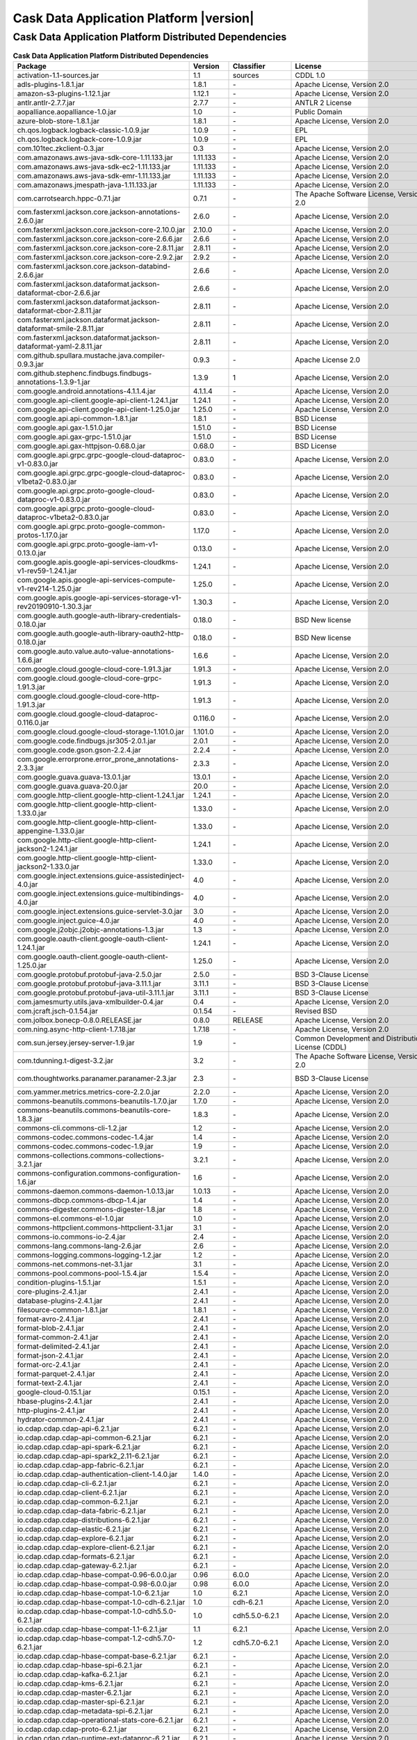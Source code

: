 .. meta::
    :author: Cask Data, Inc.
    :copyright: Copyright © 2020 Cask Data, Inc.
    :version: 6.2.1

=================================================
Cask Data Application Platform |version|
=================================================

Cask Data Application Platform Distributed Dependencies
--------------------------------------------------------------------------------

.. rst2pdf: PageBreak
.. rst2pdf: .. contents::

.. rst2pdf: build ../../../reference/licenses-pdf/
.. rst2pdf: config ../../../_common/_templates/pdf-config
.. rst2pdf: stylesheets ../../../_common/_templates/pdf-stylesheet

.. csv-table:: **Cask Data Application Platform Distributed Dependencies**
   :header: "Package","Version","Classifier","License","License URL"
   :widths: 20, 10, 10, 20, 35

   "activation-1.1-sources.jar","1.1","sources","CDDL 1.0","https://glassfish.java.net/public/CDDLv1.0.html"
   "adls-plugins-1.8.1.jar","1.8.1","\-","Apache License, Version 2.0","http://www.apache.org/licenses/LICENSE-2.0.html"
   "amazon-s3-plugins-1.12.1.jar","1.12.1","\-","Apache License, Version 2.0","http://www.apache.org/licenses/LICENSE-2.0.html"
   "antlr.antlr-2.7.7.jar","2.7.7","\-","ANTLR 2 License","http://www.antlr2.org/license.html"
   "aopalliance.aopalliance-1.0.jar","1.0","\-","Public Domain","http://aopalliance.sourceforge.net/"
   "azure-blob-store-1.8.1.jar","1.8.1","\-","Apache License, Version 2.0","http://www.apache.org/licenses/LICENSE-2.0.html"
   "ch.qos.logback.logback-classic-1.0.9.jar","1.0.9","\-","EPL","http://www.eclipse.org/legal/epl-v10.html"
   "ch.qos.logback.logback-core-1.0.9.jar","1.0.9","\-","EPL","http://www.eclipse.org/legal/epl-v10.html"
   "com.101tec.zkclient-0.3.jar","0.3","\-","Apache License, Version 2.0","http://www.apache.org/licenses/LICENSE-2.0.html"
   "com.amazonaws.aws-java-sdk-core-1.11.133.jar","1.11.133","\-","Apache License, Version 2.0","http://www.apache.org/licenses/LICENSE-2.0.html"
   "com.amazonaws.aws-java-sdk-ec2-1.11.133.jar","1.11.133","\-","Apache License, Version 2.0","http://www.apache.org/licenses/LICENSE-2.0.html"
   "com.amazonaws.aws-java-sdk-emr-1.11.133.jar","1.11.133","\-","Apache License, Version 2.0","http://www.apache.org/licenses/LICENSE-2.0.html"
   "com.amazonaws.jmespath-java-1.11.133.jar","1.11.133","\-","Apache License, Version 2.0","http://www.apache.org/licenses/LICENSE-2.0.html"
   "com.carrotsearch.hppc-0.7.1.jar","0.7.1","\-","The Apache Software License, Version 2.0","http://www.apache.org/licenses/LICENSE-2.0.txt"
   "com.fasterxml.jackson.core.jackson-annotations-2.6.0.jar","2.6.0","\-","Apache License, Version 2.0","http://www.apache.org/licenses/LICENSE-2.0.html"
   "com.fasterxml.jackson.core.jackson-core-2.10.0.jar","2.10.0","\-","Apache License, Version 2.0","http://www.apache.org/licenses/LICENSE-2.0.html"
   "com.fasterxml.jackson.core.jackson-core-2.6.6.jar","2.6.6","\-","Apache License, Version 2.0","http://www.apache.org/licenses/LICENSE-2.0.html"
   "com.fasterxml.jackson.core.jackson-core-2.8.11.jar","2.8.11","\-","Apache License, Version 2.0","http://www.apache.org/licenses/LICENSE-2.0.html"
   "com.fasterxml.jackson.core.jackson-core-2.9.2.jar","2.9.2","\-","Apache License, Version 2.0","http://www.apache.org/licenses/LICENSE-2.0.html"
   "com.fasterxml.jackson.core.jackson-databind-2.6.6.jar","2.6.6","\-","Apache License, Version 2.0","http://www.apache.org/licenses/LICENSE-2.0.html"
   "com.fasterxml.jackson.dataformat.jackson-dataformat-cbor-2.6.6.jar","2.6.6","\-","Apache License, Version 2.0","http://www.apache.org/licenses/LICENSE-2.0.html"
   "com.fasterxml.jackson.dataformat.jackson-dataformat-cbor-2.8.11.jar","2.8.11","\-","Apache License, Version 2.0","http://www.apache.org/licenses/LICENSE-2.0.html"
   "com.fasterxml.jackson.dataformat.jackson-dataformat-smile-2.8.11.jar","2.8.11","\-","Apache License, Version 2.0","http://www.apache.org/licenses/LICENSE-2.0.html"
   "com.fasterxml.jackson.dataformat.jackson-dataformat-yaml-2.8.11.jar","2.8.11","\-","Apache License, Version 2.0","http://www.apache.org/licenses/LICENSE-2.0.html"
   "com.github.spullara.mustache.java.compiler-0.9.3.jar","0.9.3","\-","Apache License 2.0","http://www.apache.org/licenses/LICENSE-2.0"
   "com.github.stephenc.findbugs.findbugs-annotations-1.3.9-1.jar","1.3.9","1","Apache License, Version 2.0","http://www.apache.org/licenses/LICENSE-2.0.html"
   "com.google.android.annotations-4.1.1.4.jar","4.1.1.4","\-","Apache License, Version 2.0","http://www.apache.org/licenses/LICENSE-2.0.html"
   "com.google.api-client.google-api-client-1.24.1.jar","1.24.1","\-","Apache License, Version 2.0","http://www.apache.org/licenses/LICENSE-2.0.html"
   "com.google.api-client.google-api-client-1.25.0.jar","1.25.0","\-","Apache License, Version 2.0","http://www.apache.org/licenses/LICENSE-2.0.html"
   "com.google.api.api-common-1.8.1.jar","1.8.1","\-","BSD License","https://github.com/googleapis/api-common-java/blob/master/LICENSE"
   "com.google.api.gax-1.51.0.jar","1.51.0","\-","BSD License","https://github.com/googleapis/api-common-java/blob/master/LICENSE"
   "com.google.api.gax-grpc-1.51.0.jar","1.51.0","\-","BSD License","https://github.com/googleapis/api-common-java/blob/master/LICENSE"
   "com.google.api.gax-httpjson-0.68.0.jar","0.68.0","\-","BSD License","https://github.com/googleapis/api-common-java/blob/master/LICENSE"
   "com.google.api.grpc.grpc-google-cloud-dataproc-v1-0.83.0.jar","0.83.0","\-","Apache License, Version 2.0","http://www.apache.org/licenses/LICENSE-2.0.html"
   "com.google.api.grpc.grpc-google-cloud-dataproc-v1beta2-0.83.0.jar","0.83.0","\-","Apache License, Version 2.0","http://www.apache.org/licenses/LICENSE-2.0.html"
   "com.google.api.grpc.proto-google-cloud-dataproc-v1-0.83.0.jar","0.83.0","\-","Apache License, Version 2.0","http://www.apache.org/licenses/LICENSE-2.0.html"
   "com.google.api.grpc.proto-google-cloud-dataproc-v1beta2-0.83.0.jar","0.83.0","\-","Apache License, Version 2.0","http://www.apache.org/licenses/LICENSE-2.0.html"
   "com.google.api.grpc.proto-google-common-protos-1.17.0.jar","1.17.0","\-","Apache License, Version 2.0","http://www.apache.org/licenses/LICENSE-2.0.html"
   "com.google.api.grpc.proto-google-iam-v1-0.13.0.jar","0.13.0","\-","Apache License, Version 2.0","http://www.apache.org/licenses/LICENSE-2.0.html"
   "com.google.apis.google-api-services-cloudkms-v1-rev59-1.24.1.jar","1.24.1","\-","Apache License, Version 2.0","http://www.apache.org/licenses/LICENSE-2.0.html"
   "com.google.apis.google-api-services-compute-v1-rev214-1.25.0.jar","1.25.0","\-","Apache License, Version 2.0","http://www.apache.org/licenses/LICENSE-2.0.html"
   "com.google.apis.google-api-services-storage-v1-rev20190910-1.30.3.jar","1.30.3","\-","Apache License, Version 2.0","http://www.apache.org/licenses/LICENSE-2.0.html"
   "com.google.auth.google-auth-library-credentials-0.18.0.jar","0.18.0","\-","BSD New license","http://opensource.org/licenses/BSD-3-Clause"
   "com.google.auth.google-auth-library-oauth2-http-0.18.0.jar","0.18.0","\-","BSD New license","http://opensource.org/licenses/BSD-3-Clause"
   "com.google.auto.value.auto-value-annotations-1.6.6.jar","1.6.6","\-","Apache License, Version 2.0","http://www.apache.org/licenses/LICENSE-2.0.html"
   "com.google.cloud.google-cloud-core-1.91.3.jar","1.91.3","\-","Apache License, Version 2.0","http://www.apache.org/licenses/LICENSE-2.0.html"
   "com.google.cloud.google-cloud-core-grpc-1.91.3.jar","1.91.3","\-","Apache License, Version 2.0","http://www.apache.org/licenses/LICENSE-2.0.html"
   "com.google.cloud.google-cloud-core-http-1.91.3.jar","1.91.3","\-","Apache License, Version 2.0","http://www.apache.org/licenses/LICENSE-2.0.html"
   "com.google.cloud.google-cloud-dataproc-0.116.0.jar","0.116.0","\-","Apache License, Version 2.0","http://www.apache.org/licenses/LICENSE-2.0.html"
   "com.google.cloud.google-cloud-storage-1.101.0.jar","1.101.0","\-","Apache License, Version 2.0","http://www.apache.org/licenses/LICENSE-2.0.html"
   "com.google.code.findbugs.jsr305-2.0.1.jar","2.0.1","\-","Apache License, Version 2.0","http://www.apache.org/licenses/LICENSE-2.0.html"
   "com.google.code.gson.gson-2.2.4.jar","2.2.4","\-","Apache License, Version 2.0","http://www.apache.org/licenses/LICENSE-2.0.html"
   "com.google.errorprone.error_prone_annotations-2.3.3.jar","2.3.3","\-","Apache License, Version 2.0","http://www.apache.org/licenses/LICENSE-2.0.html"
   "com.google.guava.guava-13.0.1.jar","13.0.1","\-","Apache License, Version 2.0","http://www.apache.org/licenses/LICENSE-2.0.html"
   "com.google.guava.guava-20.0.jar","20.0","\-","Apache License, Version 2.0","http://www.apache.org/licenses/LICENSE-2.0.html"
   "com.google.http-client.google-http-client-1.24.1.jar","1.24.1","\-","Apache License, Version 2.0","http://www.apache.org/licenses/LICENSE-2.0.html"
   "com.google.http-client.google-http-client-1.33.0.jar","1.33.0","\-","Apache License, Version 2.0","http://www.apache.org/licenses/LICENSE-2.0.html"
   "com.google.http-client.google-http-client-appengine-1.33.0.jar","1.33.0","\-","Apache License, Version 2.0","http://www.apache.org/licenses/LICENSE-2.0.html"
   "com.google.http-client.google-http-client-jackson2-1.24.1.jar","1.24.1","\-","Apache License, Version 2.0","http://www.apache.org/licenses/LICENSE-2.0.html"
   "com.google.http-client.google-http-client-jackson2-1.33.0.jar","1.33.0","\-","Apache License, Version 2.0","http://www.apache.org/licenses/LICENSE-2.0.html"
   "com.google.inject.extensions.guice-assistedinject-4.0.jar","4.0","\-","Apache License, Version 2.0","http://www.apache.org/licenses/LICENSE-2.0.html"
   "com.google.inject.extensions.guice-multibindings-4.0.jar","4.0","\-","Apache License, Version 2.0","http://www.apache.org/licenses/LICENSE-2.0.html"
   "com.google.inject.extensions.guice-servlet-3.0.jar","3.0","\-","Apache License, Version 2.0","http://www.apache.org/licenses/LICENSE-2.0.html"
   "com.google.inject.guice-4.0.jar","4.0","\-","Apache License, Version 2.0","http://www.apache.org/licenses/LICENSE-2.0.html"
   "com.google.j2objc.j2objc-annotations-1.3.jar","1.3","\-","Apache License, Version 2.0","http://www.apache.org/licenses/LICENSE-2.0.html"
   "com.google.oauth-client.google-oauth-client-1.24.1.jar","1.24.1","\-","Apache License, Version 2.0","http://www.apache.org/licenses/LICENSE-2.0.html"
   "com.google.oauth-client.google-oauth-client-1.25.0.jar","1.25.0","\-","Apache License, Version 2.0","http://www.apache.org/licenses/LICENSE-2.0.html"
   "com.google.protobuf.protobuf-java-2.5.0.jar","2.5.0","\-","BSD 3-Clause License","https://opensource.org/licenses/BSD-3-Clause"
   "com.google.protobuf.protobuf-java-3.11.1.jar","3.11.1","\-","BSD 3-Clause License","https://opensource.org/licenses/BSD-3-Clause"
   "com.google.protobuf.protobuf-java-util-3.11.1.jar","3.11.1","\-","BSD 3-Clause License","https://opensource.org/licenses/BSD-3-Clause"
   "com.jamesmurty.utils.java-xmlbuilder-0.4.jar","0.4","\-","Apache License, Version 2.0","http://www.apache.org/licenses/LICENSE-2.0.html"
   "com.jcraft.jsch-0.1.54.jar","0.1.54","\-","Revised BSD","http://www.jcraft.com/jsch/LICENSE.txt"
   "com.jolbox.bonecp-0.8.0.RELEASE.jar","0.8.0","RELEASE","Apache License, Version 2.0","http://www.apache.org/licenses/LICENSE-2.0.html"
   "com.ning.async-http-client-1.7.18.jar","1.7.18","\-","Apache License, Version 2.0","http://www.apache.org/licenses/LICENSE-2.0.html"
   "com.sun.jersey.jersey-server-1.9.jar","1.9","\-","Common Development and Distribution License (CDDL)","http://glassfish.java.net/public/CDDL+GPL_1_1.html"
   "com.tdunning.t-digest-3.2.jar","3.2","\-","The Apache Software License, Version 2.0","http://www.apache.org/licenses/LICENSE-2.0.txt"
   "com.thoughtworks.paranamer.paranamer-2.3.jar","2.3","\-","BSD 3-Clause License","https://raw.githubusercontent.com/paul-hammant/paranamer/paranamer-2.3/LICENSE.txt"
   "com.yammer.metrics.metrics-core-2.2.0.jar","2.2.0","\-","Apache License, Version 2.0","http://www.apache.org/licenses/LICENSE-2.0.html"
   "commons-beanutils.commons-beanutils-1.7.0.jar","1.7.0","\-","Apache License, Version 2.0","http://www.apache.org/licenses/LICENSE-2.0.html"
   "commons-beanutils.commons-beanutils-core-1.8.3.jar","1.8.3","\-","Apache License, Version 2.0","http://www.apache.org/licenses/LICENSE-2.0.html"
   "commons-cli.commons-cli-1.2.jar","1.2","\-","Apache License, Version 2.0","http://www.apache.org/licenses/LICENSE-2.0.html"
   "commons-codec.commons-codec-1.4.jar","1.4","\-","Apache License, Version 2.0","http://www.apache.org/licenses/LICENSE-2.0.html"
   "commons-codec.commons-codec-1.9.jar","1.9","\-","Apache License, Version 2.0","http://www.apache.org/licenses/LICENSE-2.0.html"
   "commons-collections.commons-collections-3.2.1.jar","3.2.1","\-","Apache License, Version 2.0","http://www.apache.org/licenses/LICENSE-2.0.html"
   "commons-configuration.commons-configuration-1.6.jar","1.6","\-","Apache License, Version 2.0","http://www.apache.org/licenses/LICENSE-2.0.html"
   "commons-daemon.commons-daemon-1.0.13.jar","1.0.13","\-","Apache License, Version 2.0","http://www.apache.org/licenses/LICENSE-2.0.html"
   "commons-dbcp.commons-dbcp-1.4.jar","1.4","\-","Apache License, Version 2.0","http://www.apache.org/licenses/LICENSE-2.0.html"
   "commons-digester.commons-digester-1.8.jar","1.8","\-","Apache License, Version 2.0","http://www.apache.org/licenses/LICENSE-2.0.html"
   "commons-el.commons-el-1.0.jar","1.0","\-","Apache License, Version 2.0","http://www.apache.org/licenses/LICENSE-2.0.html"
   "commons-httpclient.commons-httpclient-3.1.jar","3.1","\-","Apache License, Version 2.0","http://www.apache.org/licenses/LICENSE-2.0.html"
   "commons-io.commons-io-2.4.jar","2.4","\-","Apache License, Version 2.0","http://www.apache.org/licenses/LICENSE-2.0.html"
   "commons-lang.commons-lang-2.6.jar","2.6","\-","Apache License, Version 2.0","http://www.apache.org/licenses/LICENSE-2.0.html"
   "commons-logging.commons-logging-1.2.jar","1.2","\-","Apache License, Version 2.0","http://www.apache.org/licenses/LICENSE-2.0.html"
   "commons-net.commons-net-3.1.jar","3.1","\-","Apache License, Version 2.0","http://www.apache.org/licenses/LICENSE-2.0.html"
   "commons-pool.commons-pool-1.5.4.jar","1.5.4","\-","Apache License, Version 2.0","http://www.apache.org/licenses/LICENSE-2.0.html"
   "condition-plugins-1.5.1.jar","1.5.1","\-","Apache License, Version 2.0","http://www.apache.org/licenses/LICENSE-2.0.html"
   "core-plugins-2.4.1.jar","2.4.1","\-","Apache License, Version 2.0","http://www.apache.org/licenses/LICENSE-2.0.html"
   "database-plugins-2.4.1.jar","2.4.1","\-","Apache License, Version 2.0","http://www.apache.org/licenses/LICENSE-2.0.html"
   "filesource-common-1.8.1.jar","1.8.1","\-","Apache License, Version 2.0","http://www.apache.org/licenses/LICENSE-2.0.html"
   "format-avro-2.4.1.jar","2.4.1","\-","Apache License, Version 2.0","http://www.apache.org/licenses/LICENSE-2.0.html"
   "format-blob-2.4.1.jar","2.4.1","\-","Apache License, Version 2.0","http://www.apache.org/licenses/LICENSE-2.0.html"
   "format-common-2.4.1.jar","2.4.1","\-","Apache License, Version 2.0","http://www.apache.org/licenses/LICENSE-2.0.html"
   "format-delimited-2.4.1.jar","2.4.1","\-","Apache License, Version 2.0","http://www.apache.org/licenses/LICENSE-2.0.html"
   "format-json-2.4.1.jar","2.4.1","\-","Apache License, Version 2.0","http://www.apache.org/licenses/LICENSE-2.0.html"
   "format-orc-2.4.1.jar","2.4.1","\-","Apache License, Version 2.0","http://www.apache.org/licenses/LICENSE-2.0.html"
   "format-parquet-2.4.1.jar","2.4.1","\-","Apache License, Version 2.0","http://www.apache.org/licenses/LICENSE-2.0.html"
   "format-text-2.4.1.jar","2.4.1","\-","Apache License, Version 2.0","http://www.apache.org/licenses/LICENSE-2.0.html"
   "google-cloud-0.15.1.jar","0.15.1","\-","Apache License, Version 2.0","http://www.apache.org/licenses/LICENSE-2.0.html"
   "hbase-plugins-2.4.1.jar","2.4.1","\-","Apache License, Version 2.0","http://www.apache.org/licenses/LICENSE-2.0.html"
   "http-plugins-2.4.1.jar","2.4.1","\-","Apache License, Version 2.0","http://www.apache.org/licenses/LICENSE-2.0.html"
   "hydrator-common-2.4.1.jar","2.4.1","\-","Apache License, Version 2.0","http://www.apache.org/licenses/LICENSE-2.0.html"
   "io.cdap.cdap.cdap-api-6.2.1.jar","6.2.1","\-","Apache License, Version 2.0","http://www.apache.org/licenses/LICENSE-2.0.html"
   "io.cdap.cdap.cdap-api-common-6.2.1.jar","6.2.1","\-","Apache License, Version 2.0","http://www.apache.org/licenses/LICENSE-2.0.html"
   "io.cdap.cdap.cdap-api-spark-6.2.1.jar","6.2.1","\-","Apache License, Version 2.0","http://www.apache.org/licenses/LICENSE-2.0.html"
   "io.cdap.cdap.cdap-api-spark2_2.11-6.2.1.jar","6.2.1","\-","Apache License, Version 2.0","http://www.apache.org/licenses/LICENSE-2.0.html"
   "io.cdap.cdap.cdap-app-fabric-6.2.1.jar","6.2.1","\-","Apache License, Version 2.0","http://www.apache.org/licenses/LICENSE-2.0.html"
   "io.cdap.cdap.cdap-authentication-client-1.4.0.jar","1.4.0","\-","Apache License, Version 2.0","http://www.apache.org/licenses/LICENSE-2.0.html"
   "io.cdap.cdap.cdap-cli-6.2.1.jar","6.2.1","\-","Apache License, Version 2.0","http://www.apache.org/licenses/LICENSE-2.0.html"
   "io.cdap.cdap.cdap-client-6.2.1.jar","6.2.1","\-","Apache License, Version 2.0","http://www.apache.org/licenses/LICENSE-2.0.html"
   "io.cdap.cdap.cdap-common-6.2.1.jar","6.2.1","\-","Apache License, Version 2.0","http://www.apache.org/licenses/LICENSE-2.0.html"
   "io.cdap.cdap.cdap-data-fabric-6.2.1.jar","6.2.1","\-","Apache License, Version 2.0","http://www.apache.org/licenses/LICENSE-2.0.html"
   "io.cdap.cdap.cdap-distributions-6.2.1.jar","6.2.1","\-","Apache License, Version 2.0","http://www.apache.org/licenses/LICENSE-2.0.html"
   "io.cdap.cdap.cdap-elastic-6.2.1.jar","6.2.1","\-","Apache License, Version 2.0","http://www.apache.org/licenses/LICENSE-2.0.html"
   "io.cdap.cdap.cdap-explore-6.2.1.jar","6.2.1","\-","Apache License, Version 2.0","http://www.apache.org/licenses/LICENSE-2.0.html"
   "io.cdap.cdap.cdap-explore-client-6.2.1.jar","6.2.1","\-","Apache License, Version 2.0","http://www.apache.org/licenses/LICENSE-2.0.html"
   "io.cdap.cdap.cdap-formats-6.2.1.jar","6.2.1","\-","Apache License, Version 2.0","http://www.apache.org/licenses/LICENSE-2.0.html"
   "io.cdap.cdap.cdap-gateway-6.2.1.jar","6.2.1","\-","Apache License, Version 2.0","http://www.apache.org/licenses/LICENSE-2.0.html"
   "io.cdap.cdap.cdap-hbase-compat-0.96-6.0.0.jar","0.96","6.0.0","Apache License, Version 2.0","http://www.apache.org/licenses/LICENSE-2.0.html"
   "io.cdap.cdap.cdap-hbase-compat-0.98-6.0.0.jar","0.98","6.0.0","Apache License, Version 2.0","http://www.apache.org/licenses/LICENSE-2.0.html"
   "io.cdap.cdap.cdap-hbase-compat-1.0-6.2.1.jar","1.0","6.2.1","Apache License, Version 2.0","http://www.apache.org/licenses/LICENSE-2.0.html"
   "io.cdap.cdap.cdap-hbase-compat-1.0-cdh-6.2.1.jar","1.0","cdh-6.2.1","Apache License, Version 2.0","http://www.apache.org/licenses/LICENSE-2.0.html"
   "io.cdap.cdap.cdap-hbase-compat-1.0-cdh5.5.0-6.2.1.jar","1.0","cdh5.5.0-6.2.1","Apache License, Version 2.0","http://www.apache.org/licenses/LICENSE-2.0.html"
   "io.cdap.cdap.cdap-hbase-compat-1.1-6.2.1.jar","1.1","6.2.1","Apache License, Version 2.0","http://www.apache.org/licenses/LICENSE-2.0.html"
   "io.cdap.cdap.cdap-hbase-compat-1.2-cdh5.7.0-6.2.1.jar","1.2","cdh5.7.0-6.2.1","Apache License, Version 2.0","http://www.apache.org/licenses/LICENSE-2.0.html"
   "io.cdap.cdap.cdap-hbase-compat-base-6.2.1.jar","6.2.1","\-","Apache License, Version 2.0","http://www.apache.org/licenses/LICENSE-2.0.html"
   "io.cdap.cdap.cdap-hbase-spi-6.2.1.jar","6.2.1","\-","Apache License, Version 2.0","http://www.apache.org/licenses/LICENSE-2.0.html"
   "io.cdap.cdap.cdap-kafka-6.2.1.jar","6.2.1","\-","Apache License, Version 2.0","http://www.apache.org/licenses/LICENSE-2.0.html"
   "io.cdap.cdap.cdap-kms-6.2.1.jar","6.2.1","\-","Apache License, Version 2.0","http://www.apache.org/licenses/LICENSE-2.0.html"
   "io.cdap.cdap.cdap-master-6.2.1.jar","6.2.1","\-","Apache License, Version 2.0","http://www.apache.org/licenses/LICENSE-2.0.html"
   "io.cdap.cdap.cdap-master-spi-6.2.1.jar","6.2.1","\-","Apache License, Version 2.0","http://www.apache.org/licenses/LICENSE-2.0.html"
   "io.cdap.cdap.cdap-metadata-spi-6.2.1.jar","6.2.1","\-","Apache License, Version 2.0","http://www.apache.org/licenses/LICENSE-2.0.html"
   "io.cdap.cdap.cdap-operational-stats-core-6.2.1.jar","6.2.1","\-","Apache License, Version 2.0","http://www.apache.org/licenses/LICENSE-2.0.html"
   "io.cdap.cdap.cdap-proto-6.2.1.jar","6.2.1","\-","Apache License, Version 2.0","http://www.apache.org/licenses/LICENSE-2.0.html"
   "io.cdap.cdap.cdap-runtime-ext-dataproc-6.2.1.jar","6.2.1","\-","Apache License, Version 2.0","http://www.apache.org/licenses/LICENSE-2.0.html"
   "io.cdap.cdap.cdap-runtime-ext-emr-6.2.1.jar","6.2.1","\-","Apache License, Version 2.0","http://www.apache.org/licenses/LICENSE-2.0.html"
   "io.cdap.cdap.cdap-runtime-ext-remote-hadoop-6.2.1.jar","6.2.1","\-","Apache License, Version 2.0","http://www.apache.org/licenses/LICENSE-2.0.html"
   "io.cdap.cdap.cdap-runtime-spi-6.2.1.jar","6.2.1","\-","Apache License, Version 2.0","http://www.apache.org/licenses/LICENSE-2.0.html"
   "io.cdap.cdap.cdap-securestore-ext-cloudkms-6.2.1.jar","6.2.1","\-","Apache License, Version 2.0","http://www.apache.org/licenses/LICENSE-2.0.html"
   "io.cdap.cdap.cdap-securestore-spi-6.2.1.jar","6.2.1","\-","Apache License, Version 2.0","http://www.apache.org/licenses/LICENSE-2.0.html"
   "io.cdap.cdap.cdap-security-6.2.1.jar","6.2.1","\-","Apache License, Version 2.0","http://www.apache.org/licenses/LICENSE-2.0.html"
   "io.cdap.cdap.cdap-security-spi-6.2.1.jar","6.2.1","\-","Apache License, Version 2.0","http://www.apache.org/licenses/LICENSE-2.0.html"
   "io.cdap.cdap.cdap-spark-core-6.2.1.jar","6.2.1","\-","Apache License, Version 2.0","http://www.apache.org/licenses/LICENSE-2.0.html"
   "io.cdap.cdap.cdap-spark-core2_2.11-6.2.1.jar","6.2.1","\-","Apache License, Version 2.0","http://www.apache.org/licenses/LICENSE-2.0.html"
   "io.cdap.cdap.cdap-spark-python-6.2.1.jar","6.2.1","\-","Apache License, Version 2.0","http://www.apache.org/licenses/LICENSE-2.0.html"
   "io.cdap.cdap.cdap-storage-spi-6.2.1.jar","6.2.1","\-","Apache License, Version 2.0","http://www.apache.org/licenses/LICENSE-2.0.html"
   "io.cdap.cdap.cdap-system-app-api-6.2.1.jar","6.2.1","\-","Apache License, Version 2.0","http://www.apache.org/licenses/LICENSE-2.0.html"
   "io.cdap.cdap.cdap-tms-6.2.1.jar","6.2.1","\-","Apache License, Version 2.0","http://www.apache.org/licenses/LICENSE-2.0.html"
   "io.cdap.cdap.cdap-ui-6.2.1.jar","6.2.1","\-","Apache License, Version 2.0","http://www.apache.org/licenses/LICENSE-2.0.html"
   "io.cdap.cdap.cdap-watchdog-6.2.1.jar","6.2.1","\-","Apache License, Version 2.0","http://www.apache.org/licenses/LICENSE-2.0.html"
   "io.cdap.cdap.cdap-watchdog-api-6.2.1.jar","6.2.1","\-","Apache License, Version 2.0","http://www.apache.org/licenses/LICENSE-2.0.html"
   "io.cdap.common.common-http-0.12.0.jar","0.12.0","\-","Apache License, Version 2.0","http://www.apache.org/licenses/LICENSE-2.0.html"
   "io.cdap.common.common-io-0.12.0.jar","0.12.0","\-","Apache License, Version 2.0","http://www.apache.org/licenses/LICENSE-2.0.html"
   "io.cdap.common.common-lang-0.12.0.jar","0.12.0","\-","Apache License, Version 2.0","http://www.apache.org/licenses/LICENSE-2.0.html"
   "io.cdap.http.netty-http-1.5.0.jar","1.5.0","\-","Apache License, Version 2.0","http://www.apache.org/licenses/LICENSE-2.0.html"
   "io.dropwizard.metrics.metrics-core-3.1.0.jar","3.1.0","\-","Apache License, Version 2.0","http://www.apache.org/licenses/LICENSE-2.0.html"
   "io.grpc.grpc-alts-1.25.0.jar","1.25.0","\-","Apache License, Version 2.0","http://www.apache.org/licenses/LICENSE-2.0.html"
   "io.grpc.grpc-api-1.25.0.jar","1.25.0","\-","Apache License, Version 2.0","http://www.apache.org/licenses/LICENSE-2.0.html"
   "io.grpc.grpc-auth-1.25.0.jar","1.25.0","\-","Apache License, Version 2.0","http://www.apache.org/licenses/LICENSE-2.0.html"
   "io.grpc.grpc-context-1.25.0.jar","1.25.0","\-","Apache License, Version 2.0","http://www.apache.org/licenses/LICENSE-2.0.html"
   "io.grpc.grpc-core-1.25.0.jar","1.25.0","\-","Apache License, Version 2.0","http://www.apache.org/licenses/LICENSE-2.0.html"
   "io.grpc.grpc-grpclb-1.25.0.jar","1.25.0","\-","Apache License, Version 2.0","http://www.apache.org/licenses/LICENSE-2.0.html"
   "io.grpc.grpc-netty-shaded-1.25.0.jar","1.25.0","\-","Apache License, Version 2.0","http://www.apache.org/licenses/LICENSE-2.0.html"
   "io.grpc.grpc-protobuf-1.25.0.jar","1.25.0","\-","Apache License, Version 2.0","http://www.apache.org/licenses/LICENSE-2.0.html"
   "io.grpc.grpc-protobuf-lite-1.25.0.jar","1.25.0","\-","Apache License, Version 2.0","http://www.apache.org/licenses/LICENSE-2.0.html"
   "io.grpc.grpc-stub-1.25.0.jar","1.25.0","\-","Apache License, Version 2.0","http://www.apache.org/licenses/LICENSE-2.0.html"
   "io.netty.netty-3.6.2.Final.jar","3.6.2","Final","Apache License, Version 2.0","http://www.apache.org/licenses/LICENSE-2.0.html"
   "io.netty.netty-all-4.1.16.Final.jar","4.1.16","Final","Apache License, Version 2.0","http://www.apache.org/licenses/LICENSE-2.0.html"
   "io.netty.netty-buffer-4.1.16.Final.jar","4.1.16","Final","Apache License, Version 2.0","http://www.apache.org/licenses/LICENSE-2.0.html"
   "io.netty.netty-codec-4.1.16.Final.jar","4.1.16","Final","Apache License, Version 2.0","http://www.apache.org/licenses/LICENSE-2.0.html"
   "io.netty.netty-codec-http-4.1.16.Final.jar","4.1.16","Final","Apache License, Version 2.0","http://www.apache.org/licenses/LICENSE-2.0.html"
   "io.netty.netty-common-4.1.16.Final.jar","4.1.16","Final","Apache License, Version 2.0","http://www.apache.org/licenses/LICENSE-2.0.html"
   "io.netty.netty-handler-4.1.16.Final.jar","4.1.16","Final","Apache License, Version 2.0","http://www.apache.org/licenses/LICENSE-2.0.html"
   "io.netty.netty-resolver-4.1.16.Final.jar","4.1.16","Final","Apache License, Version 2.0","http://www.apache.org/licenses/LICENSE-2.0.html"
   "io.netty.netty-transport-4.1.16.Final.jar","4.1.16","Final","Apache License, Version 2.0","http://www.apache.org/licenses/LICENSE-2.0.html"
   "io.opencensus.opencensus-api-0.24.0.jar","0.24.0","\-","Apache License, Version 2.0","http://www.apache.org/licenses/LICENSE-2.0.html"
   "io.opencensus.opencensus-contrib-grpc-metrics-0.21.0.jar","0.21.0","\-","Apache License, Version 2.0","http://www.apache.org/licenses/LICENSE-2.0.html"
   "io.opencensus.opencensus-contrib-http-util-0.24.0.jar","0.24.0","\-","Apache License, Version 2.0","http://www.apache.org/licenses/LICENSE-2.0.html"
   "io.perfmark.perfmark-api-0.19.0.jar","0.19.0","\-","Apache License, Version 2.0","http://www.apache.org/licenses/LICENSE-2.0.html"
   "it.unimi.dsi.fastutil-6.5.6.jar","6.5.6","\-","Apache License, Version 2.0","http://www.apache.org/licenses/LICENSE-2.0.html"
   "javax.activation.activation-1.1.jar","1.1","\-","Common Development And Distribution License (CDDL)","https://glassfish.dev.java.net/public/CDDLv1.0.html"
   "javax.annotation.javax.annotation-api-1.3.2.jar","1.3.2","\-","CDDL + GPLv2 with classpath exception","https://glassfish.dev.java.net/nonav/public/CDDL+GPL.html"
   "javax.annotation.jsr250-api-1.0.jar","1.0","\-","CDDL 1.0","https://glassfish.java.net/public/CDDLv1.0.html"
   "javax.inject.javax.inject-1.jar","1","\-","Apache License, Version 2.0","http://www.apache.org/licenses/LICENSE-2.0.html"
   "javax.jdo.jdo-api-3.0.1.jar","3.0.1","\-","Apache License, Version 2.0","http://www.apache.org/licenses/LICENSE-2.0.html"
   "javax.servlet.javax.servlet-api-3.0.1.jar","3.0.1","\-","CDDL 1.0","https://glassfish.dev.java.net/nonav/public/CDDL+GPL.html"
   "javax.servlet.jsp.jsp-api-2.1.jar","2.1","\-","CDDL 1.0","https://glassfish.dev.java.net/nonav/public/CDDL+GPL.html"
   "javax.transaction.jta-1.1.jar","1.1","\-","CDDL 1.0","https://glassfish.dev.java.net/public/CDDLv1.0.html"
   "javax.ws.rs.javax.ws.rs-api-2.0.jar","2.0","\-","Best of CDDL and GPL 2.0","http://glassfish.java.net/public/CDDL+GPL_1_1.html"
   "jaxb-api-2.1-sources.jar","2.1","sources","Best of CDDL 1.1 and GPL 2.0","http://glassfish.java.net/public/CDDL+GPL_1_1.html"
   "jaxb-api-2.2.2-sources.jar","2.2.2","sources","Best of CDDL 1.1 and GPL 2.0","http://glassfish.java.net/public/CDDL+GPL_1_1.html"
   "jaxb-impl-2.2.3-1-sources.jar","2.2.3","1-sources","Best of CDDL 1.1 and GPL 2.0","http://glassfish.java.net/public/CDDL+GPL_1_1.html"
   "jcip-annotations-1.0-sources.jar","1.0","sources","Apache License, Version 2.0","http://www.apache.org/licenses/LICENSE-2.0.html"
   "jersey-client-1.9-sources.jar","1.9","sources","CDDL 1.1 and GPL 1.1 ","http://glassfish.java.net/public/CDDL+GPL_1_1.html"
   "jersey-core-1.9-sources.jar","1.9","sources","CDDL 1.1 and GPL 1.1 ","http://glassfish.java.net/public/CDDL+GPL_1_1.html"
   "jersey-server-1.9-sources.jar","1.9","sources","CDDL 1.1 and GPL 1.1 ","http://glassfish.java.net/public/CDDL+GPL_1_1.html"
   "jline.jline-2.12.jar","2.12","\-","BSD 3-Clause License","http://www.opensource.org/licenses/bsd-license.php"
   "joda-time.joda-time-2.5.jar","2.5","\-","Apache License, Version 2.0","http://www.apache.org/licenses/LICENSE-2.0.html"
   "joda-time.joda-time-2.8.1.jar","2.8.1","\-","Apache License, Version 2.0","http://www.apache.org/licenses/LICENSE-2.0.html"
   "jsp-api-2.1-sources.jar","2.1","sources","CDDL + GPLv2 with classpath exception","http://glassfish.dev.java.net/nonav/public/CDDL+GPL.html"
   "jsr250-api-1.0-sources.jar","1.0","sources","CDDL 1.0","https://glassfish.dev.java.net/public/CDDLv1.0.html"
   "jta-1.1-sources.jar","1.1","sources","CDDL 1.0","https://glassfish.dev.java.net/public/CDDLv1.0.html"
   "kafka-plugins-2.3.1-0.10.2.0.jar","2.3.1","0.10.2.0","Apache License, Version 2.0","http://www.apache.org/licenses/LICENSE-2.0.html"
   "kafka-plugins-2.3.1-0.8.2.2.jar","2.3.1","0.8.2.2","Apache License, Version 2.0","http://www.apache.org/licenses/LICENSE-2.0.html"
   "kafka-plugins-common-2.3.1.jar","2.3.1","\-","Apache License, Version 2.0","http://www.apache.org/licenses/LICENSE-2.0.html"
   "log4j.apache-log4j-extras-1.2.17.jar","1.2.17","\-","Apache License, Version 2.0","http://www.apache.org/licenses/LICENSE-2.0.html"
   "log4j.log4j-1.2.14.jar","1.2.14","\-","Apache License, Version 2.0","http://www.apache.org/licenses/LICENSE-2.0.html"
   "log4j.log4j-1.2.17.jar","1.2.17","\-","Apache License, Version 2.0","http://www.apache.org/licenses/LICENSE-2.0.html"
   "mmds-app-1.5.1.jar","1.5.1","\-","http://www.apache.org/licenses/LICENSE-2.0.html",""
   "mmds-model-1.5.1.jar","1.5.1","\-","http://www.apache.org/licenses/LICENSE-2.0.html",""
   "mmds-plugins-1.5.1.jar","1.5.1","\-","http://www.apache.org/licenses/LICENSE-2.0.html",""
   "net.hydromatic.eigenbase-properties-1.1.5.jar","1.1.5","\-","Apache License, Version 2.0","http://www.apache.org/licenses/LICENSE-2.0.html"
   "net.java.dev.jets3t.jets3t-0.9.0.jar","0.9.0","\-","Apache License, Version 2.0","http://www.apache.org/licenses/LICENSE-2.0.html"
   "net.jcip.jcip-annotations-1.0.jar","1.0","\-","Creative Commons Attribution License","http://creativecommons.org/licenses/by/2.5"
   "net.jpountz.lz4.lz4-1.2.0.jar","1.2.0","\-","Apache License, Version 2.0","http://www.apache.org/licenses/LICENSE-2.0.html"
   "net.sf.jopt-simple.jopt-simple-3.2.jar","3.2","\-","MIT License","http://www.opensource.org/licenses/mit-license.php"
   "net.sf.jpam.jpam-1.1.jar","1.1","\-","Apache License, Version 2.0","http://www.apache.org/licenses/LICENSE-2.0.html"
   "net.sf.opencsv.opencsv-2.3.jar","2.3","\-","Apache License, Version 2.0","http://www.apache.org/licenses/LICENSE-2.0.html"
   "org.antlr.ST4-4.0.4.jar","4.0.4","\-","StringTemplate v4 License","http://www.stringtemplate.org/license.html"
   "org.antlr.antlr-runtime-3.4.jar","3.4","\-","ANTLR 3 License","http://www.antlr3.org/license.html"
   "org.antlr.stringtemplate-3.2.1.jar","3.2.1","\-","StringTemplate v3 License","http://www.stringtemplate.org/license.html"
   "org.apache.ant.ant-1.9.1.jar","1.9.1","\-","Apache License, Version 2.0","http://www.apache.org/licenses/LICENSE-2.0.html"
   "org.apache.ant.ant-launcher-1.9.1.jar","1.9.1","\-","Apache License, Version 2.0","http://www.apache.org/licenses/LICENSE-2.0.html"
   "org.apache.avro.avro-1.6.2.jar","1.6.2","\-","Apache License, Version 2.0","http://www.apache.org/licenses/LICENSE-2.0.html"
   "org.apache.avro.avro-ipc-1.6.2.jar","1.6.2","\-","Apache License, Version 2.0","http://www.apache.org/licenses/LICENSE-2.0.html"
   "org.apache.avro.avro-mapred-1.6.2.jar","1.6.2","\-","Apache License, Version 2.0","http://www.apache.org/licenses/LICENSE-2.0.html"
   "org.apache.calcite.calcite-avatica-1.2.0-incubating.jar","1.2.0","incubating","Apache License, Version 2.0","http://www.apache.org/licenses/LICENSE-2.0.html"
   "org.apache.calcite.calcite-core-1.2.0-incubating.jar","1.2.0","incubating","Apache License, Version 2.0","http://www.apache.org/licenses/LICENSE-2.0.html"
   "org.apache.calcite.calcite-linq4j-1.2.0-incubating.jar","1.2.0","incubating","Apache License, Version 2.0","http://www.apache.org/licenses/LICENSE-2.0.html"
   "org.apache.commons.commons-compress-1.18.jar","1.18","\-","Apache License, Version 2.0","http://www.apache.org/licenses/LICENSE-2.0.html"
   "org.apache.commons.commons-dbcp2-2.6.0.jar","2.6.0","\-","Apache License, Version 2.0","http://www.apache.org/licenses/LICENSE-2.0.html"
   "org.apache.commons.commons-lang3-3.5.jar","3.5","\-","Apache License, Version 2.0","http://www.apache.org/licenses/LICENSE-2.0.html"
   "org.apache.commons.commons-math3-3.1.1.jar","3.1.1","\-","Apache License, Version 2.0","http://www.apache.org/licenses/LICENSE-2.0.html"
   "org.apache.commons.commons-pool2-2.6.1.jar","2.6.1","\-","Apache License, Version 2.0","http://www.apache.org/licenses/LICENSE-2.0.html"
   "org.apache.curator.curator-client-2.6.0.jar","2.6.0","\-","Apache License, Version 2.0","http://www.apache.org/licenses/LICENSE-2.0.html"
   "org.apache.curator.curator-framework-2.6.0.jar","2.6.0","\-","Apache License, Version 2.0","http://www.apache.org/licenses/LICENSE-2.0.html"
   "org.apache.curator.curator-recipes-2.6.0.jar","2.6.0","\-","Apache License, Version 2.0","http://www.apache.org/licenses/LICENSE-2.0.html"
   "org.apache.derby.derby-10.10.2.0.jar","10.10.2.0","\-","Apache License, Version 2.0","http://www.apache.org/licenses/LICENSE-2.0.html"
   "org.apache.geronimo.components.geronimo-jaspi-2.0.0.jar","2.0.0","\-","Apache License, Version 2.0","http://www.apache.org/licenses/LICENSE-2.0.html"
   "org.apache.geronimo.specs.geronimo-jaspic_1.0_spec-1.1.jar","1.1","\-","Apache License, Version 2.0","http://www.apache.org/licenses/LICENSE-2.0.html"
   "org.apache.htrace.htrace-core-3.1.0-incubating.jar","3.1.0","incubating","Apache License, Version 2.0","http://www.apache.org/licenses/LICENSE-2.0.html"
   "org.apache.httpcomponents.httpasyncclient-4.1.2.jar","4.1.2","\-","Apache License, Version 2.0","http://www.apache.org/licenses/LICENSE-2.0.html"
   "org.apache.httpcomponents.httpclient-4.1.2.jar","4.1.2","\-","Apache License, Version 2.0","http://www.apache.org/licenses/LICENSE-2.0.html"
   "org.apache.httpcomponents.httpclient-4.2.1.jar","4.2.1","\-","Apache License, Version 2.0","http://www.apache.org/licenses/LICENSE-2.0.html"
   "org.apache.httpcomponents.httpclient-4.5.2.jar","4.5.2","\-","Apache License, Version 2.0","http://www.apache.org/licenses/LICENSE-2.0.html"
   "org.apache.httpcomponents.httpclient-4.5.3.jar","4.5.3","\-","Apache License, Version 2.0","http://www.apache.org/licenses/LICENSE-2.0.html"
   "org.apache.httpcomponents.httpcore-4.1.2.jar","4.1.2","\-","Apache License, Version 2.0","http://www.apache.org/licenses/LICENSE-2.0.html"
   "org.apache.httpcomponents.httpcore-4.4.4.jar","4.4.4","\-","Apache License, Version 2.0","http://www.apache.org/licenses/LICENSE-2.0.html"
   "org.apache.httpcomponents.httpcore-4.4.6.jar","4.4.6","\-","Apache License, Version 2.0","http://www.apache.org/licenses/LICENSE-2.0.html"
   "org.apache.httpcomponents.httpcore-nio-4.4.5.jar","4.4.5","\-","Apache License, Version 2.0","http://www.apache.org/licenses/LICENSE-2.0.html"
   "org.apache.ivy.ivy-2.4.0.jar","2.4.0","\-","Apache License, Version 2.0","http://www.apache.org/licenses/LICENSE-2.0.html"
   "org.apache.kafka.kafka-clients-0.8.2.2.jar","0.8.2.2","\-","Apache License, Version 2.0","http://www.apache.org/licenses/LICENSE-2.0.html"
   "org.apache.kafka.kafka_2.10-0.8.2.2.jar","0.8.2.2","\-","Apache License, Version 2.0","http://www.apache.org/licenses/LICENSE-2.0.html"
   "org.apache.logging.log4j.log4j-api-2.11.1.jar","2.11.1","\-","Apache License, Version 2.0","http://www.apache.org/licenses/LICENSE-2.0.html"
   "org.apache.lucene.lucene-analyzers-common-7.5.0.jar","7.5.0","\-","Apache License, Version 2.0","http://www.apache.org/licenses/LICENSE-2.0.html"
   "org.apache.lucene.lucene-backward-codecs-7.5.0.jar","7.5.0","\-","Apache License, Version 2.0","http://www.apache.org/licenses/LICENSE-2.0.html"
   "org.apache.lucene.lucene-core-7.5.0.jar","7.5.0","\-","Apache License, Version 2.0","http://www.apache.org/licenses/LICENSE-2.0.html"
   "org.apache.lucene.lucene-grouping-7.5.0.jar","7.5.0","\-","Apache License, Version 2.0","http://www.apache.org/licenses/LICENSE-2.0.html"
   "org.apache.lucene.lucene-highlighter-7.5.0.jar","7.5.0","\-","Apache License, Version 2.0","http://www.apache.org/licenses/LICENSE-2.0.html"
   "org.apache.lucene.lucene-join-7.5.0.jar","7.5.0","\-","Apache License, Version 2.0","http://www.apache.org/licenses/LICENSE-2.0.html"
   "org.apache.lucene.lucene-memory-7.5.0.jar","7.5.0","\-","Apache License, Version 2.0","http://www.apache.org/licenses/LICENSE-2.0.html"
   "org.apache.lucene.lucene-misc-7.5.0.jar","7.5.0","\-","Apache License, Version 2.0","http://www.apache.org/licenses/LICENSE-2.0.html"
   "org.apache.lucene.lucene-queries-7.5.0.jar","7.5.0","\-","Apache License, Version 2.0","http://www.apache.org/licenses/LICENSE-2.0.html"
   "org.apache.lucene.lucene-queryparser-7.5.0.jar","7.5.0","\-","Apache License, Version 2.0","http://www.apache.org/licenses/LICENSE-2.0.html"
   "org.apache.lucene.lucene-sandbox-7.5.0.jar","7.5.0","\-","Apache License, Version 2.0","http://www.apache.org/licenses/LICENSE-2.0.html"
   "org.apache.lucene.lucene-spatial-7.5.0.jar","7.5.0","\-","Apache License, Version 2.0","http://www.apache.org/licenses/LICENSE-2.0.html"
   "org.apache.lucene.lucene-spatial-extras-7.5.0.jar","7.5.0","\-","Apache License, Version 2.0","http://www.apache.org/licenses/LICENSE-2.0.html"
   "org.apache.lucene.lucene-spatial3d-7.5.0.jar","7.5.0","\-","Apache License, Version 2.0","http://www.apache.org/licenses/LICENSE-2.0.html"
   "org.apache.lucene.lucene-suggest-7.5.0.jar","7.5.0","\-","Apache License, Version 2.0","http://www.apache.org/licenses/LICENSE-2.0.html"
   "org.apache.tephra.tephra-api-0.15.0-incubating.jar","0.15.0","incubating","Apache License, Version 2.0","http://www.apache.org/licenses/LICENSE-2.0.html"
   "org.apache.tephra.tephra-core-0.15.0-incubating.jar","0.15.0","incubating","Apache License, Version 2.0","http://www.apache.org/licenses/LICENSE-2.0.html"
   "org.apache.tephra.tephra-hbase-compat-0.96-0.15.0-incubating.jar","0.96","0.15.0-incubating","Apache License, Version 2.0","http://www.apache.org/licenses/LICENSE-2.0.html"
   "org.apache.tephra.tephra-hbase-compat-0.98-0.15.0-incubating.jar","0.98","0.15.0-incubating","Apache License, Version 2.0","http://www.apache.org/licenses/LICENSE-2.0.html"
   "org.apache.tephra.tephra-hbase-compat-1.0-0.15.0-incubating.jar","1.0","0.15.0-incubating","Apache License, Version 2.0","http://www.apache.org/licenses/LICENSE-2.0.html"
   "org.apache.tephra.tephra-hbase-compat-1.0-cdh-0.15.0-incubating.jar","1.0","cdh-0.15.0-incubating","Apache License, Version 2.0","http://www.apache.org/licenses/LICENSE-2.0.html"
   "org.apache.tephra.tephra-hbase-compat-1.1-0.15.0-incubating.jar","1.1","0.15.0-incubating","Apache License, Version 2.0","http://www.apache.org/licenses/LICENSE-2.0.html"
   "org.apache.thrift.libfb303-0.9.2.jar","0.9.2","\-","Apache License, Version 2.0","http://www.apache.org/licenses/LICENSE-2.0.html"
   "org.apache.thrift.libthrift-0.9.3.jar","0.9.3","\-","Apache License, Version 2.0","http://www.apache.org/licenses/LICENSE-2.0.html"
   "org.apache.twill.twill-api-0.13.0.jar","0.13.0","\-","Apache License, Version 2.0","http://www.apache.org/licenses/LICENSE-2.0.html"
   "org.apache.twill.twill-common-0.13.0.jar","0.13.0","\-","Apache License, Version 2.0","http://www.apache.org/licenses/LICENSE-2.0.html"
   "org.apache.twill.twill-core-0.13.0.jar","0.13.0","\-","Apache License, Version 2.0","http://www.apache.org/licenses/LICENSE-2.0.html"
   "org.apache.twill.twill-discovery-api-0.13.0.jar","0.13.0","\-","Apache License, Version 2.0","http://www.apache.org/licenses/LICENSE-2.0.html"
   "org.apache.twill.twill-discovery-core-0.13.0.jar","0.13.0","\-","Apache License, Version 2.0","http://www.apache.org/licenses/LICENSE-2.0.html"
   "org.apache.twill.twill-yarn-0.13.0.jar","0.13.0","\-","Apache License, Version 2.0","http://www.apache.org/licenses/LICENSE-2.0.html"
   "org.apache.twill.twill-zookeeper-0.13.0.jar","0.13.0","\-","Apache License, Version 2.0","http://www.apache.org/licenses/LICENSE-2.0.html"
   "org.apache.velocity.velocity-1.5.jar","1.5","\-","Apache License, Version 2.0","http://www.apache.org/licenses/LICENSE-2.0.html"
   "org.apache.xbean.xbean-reflect-3.6.jar","3.6","\-","Apache License, Version 2.0","http://www.apache.org/licenses/LICENSE-2.0.html"
   "org.bouncycastle.bcpkix-jdk15on-1.60.jar","1.60","\-","Bouncy Castle Licence","http://www.bouncycastle.org/licence.html"
   "org.bouncycastle.bcprov-jdk15on-1.60.jar","1.60","\-","Bouncy Castle Licence","http://www.bouncycastle.org/licence.html"
   "org.codehaus.mojo.animal-sniffer-annotations-1.17.jar","1.17","\-","MIT license","http://www.opensource.org/licenses/mit-license.php"
   "org.conscrypt.conscrypt-openjdk-uber-2.2.1.jar","2.2.1","\-","Apache License, Version 2.0","http://www.apache.org/licenses/LICENSE-2.0.html"
   "org.datanucleus.datanucleus-api-jdo-3.2.6.jar","3.2.6","\-","Apache License, Version 2.0","http://www.apache.org/licenses/LICENSE-2.0.html"
   "org.datanucleus.datanucleus-core-3.2.10.jar","3.2.10","\-","Apache License, Version 2.0","http://www.apache.org/licenses/LICENSE-2.0.html"
   "org.datanucleus.datanucleus-rdbms-3.2.9.jar","3.2.9","\-","Apache License, Version 2.0","http://www.apache.org/licenses/LICENSE-2.0.html"
   "org.eclipse.jetty.jetty-continuation-8.1.15.v20140411.jar","8.1.15","v20140411","Apache License, Version 2.0","http://www.apache.org/licenses/LICENSE-2.0.html"
   "org.eclipse.jetty.jetty-http-8.1.15.v20140411.jar","8.1.15","v20140411","Apache License, Version 2.0","http://www.apache.org/licenses/LICENSE-2.0.html"
   "org.eclipse.jetty.jetty-io-8.1.15.v20140411.jar","8.1.15","v20140411","Apache License, Version 2.0","http://www.apache.org/licenses/LICENSE-2.0.html"
   "org.eclipse.jetty.jetty-jaspi-8.1.15.v20140411.jar","8.1.15","v20140411","Apache License, Version 2.0","http://www.apache.org/licenses/LICENSE-2.0.html"
   "org.eclipse.jetty.jetty-jndi-8.1.15.v20140411.jar","8.1.15","v20140411","Apache License, Version 2.0","http://www.apache.org/licenses/LICENSE-2.0.html"
   "org.eclipse.jetty.jetty-plus-8.1.15.v20140411.jar","8.1.15","v20140411","Apache License, Version 2.0","http://www.apache.org/licenses/LICENSE-2.0.html"
   "org.eclipse.jetty.jetty-security-8.1.15.v20140411.jar","8.1.15","v20140411","Apache License, Version 2.0","http://www.apache.org/licenses/LICENSE-2.0.html"
   "org.eclipse.jetty.jetty-server-8.1.15.v20140411.jar","8.1.15","v20140411","Apache License, Version 2.0","http://www.apache.org/licenses/LICENSE-2.0.html"
   "org.eclipse.jetty.jetty-servlet-8.1.15.v20140411.jar","8.1.15","v20140411","Apache License, Version 2.0","http://www.apache.org/licenses/LICENSE-2.0.html"
   "org.eclipse.jetty.jetty-util-8.1.15.v20140411.jar","8.1.15","v20140411","Apache License, Version 2.0","http://www.apache.org/licenses/LICENSE-2.0.html"
   "org.eclipse.jetty.jetty-webapp-8.1.15.v20140411.jar","8.1.15","v20140411","Apache License, Version 2.0","http://www.apache.org/licenses/LICENSE-2.0.html"
   "org.eclipse.jetty.jetty-xml-8.1.15.v20140411.jar","8.1.15","v20140411","Apache License, Version 2.0","http://www.apache.org/licenses/LICENSE-2.0.html"
   "org.eclipse.jetty.orbit.javax.activation-1.1.0.v201105071233.jar","1.1.0","v201105071233","Apache License, Version 2.0","http://www.apache.org/licenses/LICENSE-2.0.html"
   "org.eclipse.jetty.orbit.javax.mail.glassfish-1.4.1.v201005082020.jar","1.4.1","v201005082020","Apache License, Version 2.0","http://www.apache.org/licenses/LICENSE-2.0.html"
   "org.eclipse.jetty.orbit.javax.security.auth.message-1.0.0.v201108011116.jar","1.0.0","v201108011116","Apache License, Version 2.0","http://www.apache.org/licenses/LICENSE-2.0.html"
   "org.eclipse.jetty.orbit.javax.servlet-3.0.0.v201112011016.jar","3.0.0","v201112011016","Apache License, Version 2.0","http://www.apache.org/licenses/LICENSE-2.0.html"
   "org.eclipse.jetty.orbit.javax.transaction-1.1.1.v201105210645.jar","1.1.1","v201105210645","Apache License, Version 2.0","http://www.apache.org/licenses/LICENSE-2.0.html"
   "org.elasticsearch.client.elasticsearch-rest-client-6.5.3.jar","6.5.3","\-","Apache License, Version 2.0","http://www.apache.org/licenses/LICENSE-2.0.html"
   "org.elasticsearch.client.elasticsearch-rest-high-level-client-6.5.3.jar","6.5.3","\-","Apache License, Version 2.0","http://www.apache.org/licenses/LICENSE-2.0.html"
   "org.elasticsearch.elasticsearch-6.5.3.jar","6.5.3","\-","Apache License, Version 2.0","http://www.apache.org/licenses/LICENSE-2.0.html"
   "org.elasticsearch.elasticsearch-cli-6.5.3.jar","6.5.3","\-","Apache License, Version 2.0","http://www.apache.org/licenses/LICENSE-2.0.html"
   "org.elasticsearch.elasticsearch-core-6.5.3.jar","6.5.3","\-","Apache License, Version 2.0","http://www.apache.org/licenses/LICENSE-2.0.html"
   "org.elasticsearch.elasticsearch-secure-sm-6.5.3.jar","6.5.3","\-","Apache License, Version 2.0","http://www.apache.org/licenses/LICENSE-2.0.html"
   "org.elasticsearch.elasticsearch-x-content-6.5.3.jar","6.5.3","\-","Apache License, Version 2.0","http://www.apache.org/licenses/LICENSE-2.0.html"
   "org.elasticsearch.jna-4.5.1.jar","4.5.1","\-","Apache License, Version 2.0","http://www.apache.org/licenses/LICENSE-2.0.html"
   "org.elasticsearch.plugin.aggs-matrix-stats-client-6.5.3.jar","6.5.3","\-","Apache License, Version 2.0","http://www.apache.org/licenses/LICENSE-2.0.html"
   "org.elasticsearch.plugin.lang-mustache-client-6.5.3.jar","6.5.3","\-","Apache License, Version 2.0","http://www.apache.org/licenses/LICENSE-2.0.html"
   "org.elasticsearch.plugin.parent-join-client-6.5.3.jar","6.5.3","\-","Apache License, Version 2.0","http://www.apache.org/licenses/LICENSE-2.0.html"
   "org.elasticsearch.plugin.rank-eval-client-6.5.3.jar","6.5.3","\-","Apache License, Version 2.0","http://www.apache.org/licenses/LICENSE-2.0.html"
   "org.hdrhistogram.HdrHistogram-2.1.9.jar","2.1.9","\-","Public Domain, per Creative Commons CC0","http://creativecommons.org/publicdomain/zero/1.0/"
   "org.iq80.leveldb.leveldb-0.6.jar","0.6","\-","Apache License, Version 2.0","http://www.apache.org/licenses/LICENSE-2.0.html"
   "org.iq80.leveldb.leveldb-api-0.6.jar","0.6","\-","Apache License, Version 2.0","http://www.apache.org/licenses/LICENSE-2.0.html"
   "org.jboss.netty.netty-3.2.7.Final.jar","3.2.7","Final","Apache License, Version 2.0","http://www.apache.org/licenses/LICENSE-2.0"
   "org.jboss.resteasy.async-http-servlet-3.0-3.0.8.Final.jar","3.0","3.0.8.Final","Apache License, Version 2.0","http://www.apache.org/licenses/LICENSE-2.0.html"
   "org.jboss.resteasy.jaxrs-api-3.0.8.Final.jar","3.0.8","Final","Apache License, Version 2.0","http://www.apache.org/licenses/LICENSE-2.0.html"
   "org.jboss.resteasy.resteasy-guice-3.0.8.Final.jar","3.0.8","Final","Apache License, Version 2.0","http://www.apache.org/licenses/LICENSE-2.0.html"
   "org.jboss.resteasy.resteasy-jaxrs-3.0.8.Final.jar","3.0.8","Final","Apache License, Version 2.0","http://www.apache.org/licenses/LICENSE-2.0.html"
   "org.jboss.resteasy.resteasy-servlet-initializer-3.0.8.Final.jar","3.0.8","Final","Apache License, Version 2.0","http://www.apache.org/licenses/LICENSE-2.0.html"
   "org.jboss.spec.javax.annotation.jboss-annotations-api_1.1_spec-1.0.1.Final.jar","1.0.1","Final","Public Domain","http://repository.jboss.org/licenses/cc0-1.0.txt"
   "org.json.json-20090211.jar","20090211","\-","JSON License","http://www.json.org/license.html"
   "org.mortbay.jetty.jetty-6.1.22.jar","6.1.22","\-","Apache License, Version 2.0","http://www.apache.org/licenses/LICENSE-2.0.html"
   "org.mortbay.jetty.jetty-util-6.1.26.jar","6.1.26","\-","Apache License, Version 2.0","http://www.apache.org/licenses/LICENSE-2.0.html"
   "org.ow2.asm.asm-all-5.0.3.jar","5.0.3","\-","BSD 3-Clause License","http://asm.ow2.org/license.html"
   "org.pentaho.pentaho-aggdesigner-algorithm-5.1.5-jhyde.jar","5.1.5","jhyde","Apache License, Version 2.0","http://www.apache.org/licenses/LICENSE-2.0.html"
   "org.quartz-scheduler.quartz-2.2.0.jar","2.2.0","\-","Apache License, Version 2.0","http://www.apache.org/licenses/LICENSE-2.0.html"
   "org.quartz-scheduler.quartz-jobs-2.2.0.jar","2.2.0","\-","Apache License, Version 2.0","http://www.apache.org/licenses/LICENSE-2.0.html"
   "org.scala-lang.scala-library-2.10.4.jar","2.10.4","\-","BSD 3-Clause License","http://www.scala-lang.org/license.html"
   "org.slf4j.jcl-over-slf4j-1.7.5.jar","1.7.5","\-","MIT License","http://www.opensource.org/licenses/mit-license.php"
   "org.slf4j.jul-to-slf4j-1.7.5.jar","1.7.5","\-","MIT License","http://www.opensource.org/licenses/mit-license.php"
   "org.slf4j.slf4j-api-1.7.5.jar","1.7.5","\-","MIT License","http://www.slf4j.org/license.html"
   "org.threeten.threetenbp-1.3.3.jar","1.3.3","\-","BSD 3-clause","https://raw.githubusercontent.com/ThreeTen/threetenbp/master/LICENSE.txt"
   "org.xerial.snappy.snappy-java-1.1.1.7.jar","1.1.1.7","\-","Apache License, Version 2.0","http://www.apache.org/licenses/LICENSE-2.0.html"
   "org.yaml.snakeyaml-1.17.jar","1.17","\-","Apache License, Version 2.0","http://www.apache.org/licenses/LICENSE-2.0.txt"
   "original-cdap-ranger-lookup-0.11.1.jar","0.11.1","\-","Apache License, Version 2.0","http://www.apache.org/licenses/LICENSE-2.0.txt"
   "oro.oro-2.0.8.jar","2.0.8","\-","Apache License, Version 1.1","http://www.apache.org/licenses/LICENSE-1.1"
   "servlet-api-2.5-sources.jar","2.5","sources","CDDL and GPL 2.0","http://glassfish.java.net/public/CDDL+GPL_1_1.html"
   "software.amazon.ion.ion-java-1.0.2.jar","1.0.2","\-","Apache License, Version 2.0","http://www.apache.org/licenses/LICENSE-2.0.html"
   "spark-plugins-2.4.1.jar","2.4.1","\-","Apache License, Version 2.0","http://www.apache.org/licenses/LICENSE-2.0.html"
   "stax-api-1.0-2-sources.jar","1.0","2-sources","Apache License, Version 2.0","http://www.apache.org/licenses/LICENSE-2.0.html"
   "tomcat.jasper-runtime-5.5.23.jar","5.5.23","\-","Apache License, Version 2.0","http://www.apache.org/licenses/LICENSE-2.0.html"
   "transform-plugins-2.4.1.jar","2.4.1","\-","Apache License, Version 2.0","http://www.apache.org/licenses/LICENSE-2.0.html"
   "wrangler-api-4.2.1.jar","4.2.1","\-","Apache License, Version 2.0","http://www.apache.org/licenses/LICENSE-2.0.html"
   "wrangler-proto-4.2.1.jar","4.2.1","\-","Apache License, Version 2.0","http://www.apache.org/licenses/LICENSE-2.0.html"
   "wrangler-service-4.2.1.jar","4.2.1","\-","Apache License, Version 2.0","http://www.apache.org/licenses/LICENSE-2.0.html"
   "wrangler-storage-4.2.1.jar","4.2.1","\-","Apache License, Version 2.0","http://www.apache.org/licenses/LICENSE-2.0.html"
   "wrangler-transform-4.2.1.jar","4.2.1","\-","Apache License, Version 2.0","http://www.apache.org/licenses/LICENSE-2.0.html"
   "xmlenc.xmlenc-0.52.jar","0.52","\-","BSD 3-Clause License","https://opensource.org/licenses/BSD-3-Clause"
